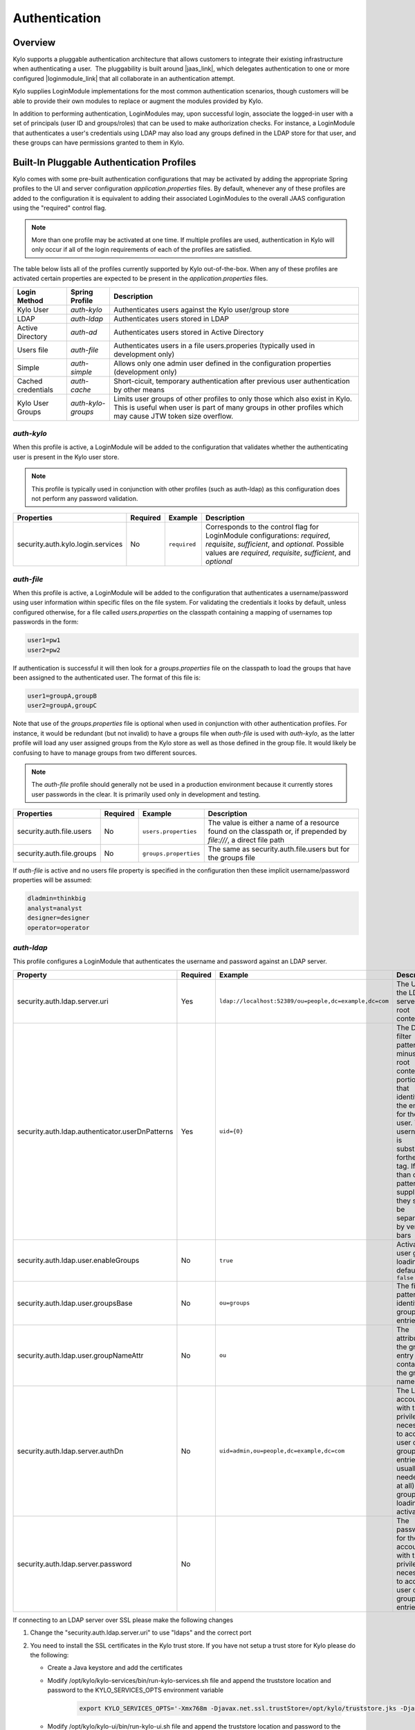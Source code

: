Authentication
==============

Overview
~~~~~~~~

Kylo supports a pluggable authentication architecture that allows
customers to integrate their existing infrastructure when authenticating
a user.  The pluggability is built around |jaas_link|, which delegates authentication
to one or more configured |loginmodule_link| that all collaborate in an authentication attempt. 

Kylo supplies LoginModule implementations for the most common authentication
scenarios, though customers will be able to provide their own modules to
replace or augment the modules provided by Kylo.

In addition to performing authentication, LoginModules may, upon successful login, associate
the logged-in user with a set of principals (user ID and groups/roles) that can be used
to make authorization checks.  For instance, a LoginModule that authenticates
a user's credentials using LDAP may also load any groups defined in the LDAP store
for that user, and these groups can have permissions granted to them in Kylo.

Built-In Pluggable Authentication Profiles
~~~~~~~~~~~~~~~~~~~~~~~~~~~~~~~~~~~~~~~~~~

Kylo comes with some pre-built authentication configurations that may be
activated by adding the appropriate Spring profiles to the UI and server
configuration `application.properties` files.  By default, whenever any of these profiles
are added to the configuration it is equivalent to adding their associated
LoginModules to the overall JAAS configuration using the "required" control flag.

.. note:: More than one profile may be activated at one time.  If multiple profiles are used, authentication in Kylo will only occur if all of the login requirements of each of the profiles are satisfied.

The table below lists all of the profiles currently supported by Kylo out-of-the-box.  When any
of these profiles are activated certain properties are
expected to be present in the `application.properties` files.

+--------------------+--------------------+-----------------------------------------------------+
| Login Method       | Spring Profile     | Description                                         |
+====================+====================+=====================================================+
| Kylo User          | `auth-kylo`        | Authenticates users against the                     |
|                    |                    | Kylo user/group store                               |
+--------------------+--------------------+-----------------------------------------------------+
| LDAP               | `auth-ldap`        | Authenticates users stored in LDAP                  |
+--------------------+--------------------+-----------------------------------------------------+
| Active Directory   | `auth-ad`          | Authenticates users stored                          |
|                    |                    | in Active Directory                                 |
+--------------------+--------------------+-----------------------------------------------------+
| Users file         | `auth-file`        | Authenticates users in a file                       |
|                    |                    | users.properies (typically used in                  |
|                    |                    | development only)                                   |
+--------------------+--------------------+-----------------------------------------------------+
| Simple             | `auth-simple`      | Allows only one admin user defined in the           |
|                    |                    | configuration properties (development only)         |
+--------------------+--------------------+-----------------------------------------------------+
| Cached credentials | `auth-cache`       | Short-cicuit, temporary authentication after        |
|                    |                    | previous user authentication by other means         |
+--------------------+--------------------+-----------------------------------------------------+
| Kylo User Groups   | `auth-kylo-groups` | Limits user groups of other profiles to only those  |
|                    |                    | which also exist in Kylo. This is useful when       |
|                    |                    | user is part of many groups in other profiles which |
|                    |                    | may cause JTW token size overflow.                  |
+--------------------+--------------------+-----------------------------------------------------+

`auth-kylo`
'''''''''''
When this profile is active, a LoginModule will be added to the configuration
that validates whether the authenticating user is present in the Kylo user store.

.. note:: This profile is typically used in conjunction with other profiles (such as auth-ldap) as this configuration does not perform any password validation.

+-----------------------------------+----------+--------------+------------------------------------------------------------------------------------------------------------------------+
| Properties                        | Required | Example      | Description                                                                                                            |
+===================================+==========+==============+========================================================================================================================+
| security.auth.kylo.login.services | No       | ``required`` | Corresponds to the control flag for LoginModule configurations: `required`, `requisite`, `sufficient`, and `optional`. |
|                                   |          |              | Possible values are `required`, `requisite`, `sufficient`, and `optional`                                              |
+-----------------------------------+----------+--------------+------------------------------------------------------------------------------------------------------------------------+

`auth-file`
'''''''''''
When this profile is active, a LoginModule will be added to the configuration
that authenticates a username/password using user information within specific
files on the file system.  For validating the credentials it looks by default,
unless configured otherwise, for a file called `users.properties` on the classpath containing
a mapping of usernames top passwords in the form:

.. code-block:: properties

   user1=pw1
   user2=pw2

..

If authentication is successful it will then look for a `groups.properties` file on
the classpath to load the groups that have been assigned to the authenticated user.  The
format of this file is:

.. code-block:: properties

   user1=groupA,groupB
   user2=groupA,groupC

..

Note that use of the `groups.properties` file is optional when used in conjunction with other
authentication profiles.  For instance, it would be redundant (but not invalid) to have a groups
file when `auth-file` is used with `auth-kylo`, as the latter profile will load any user
assigned groups from the Kylo store as well as those defined in the group file.  It would likely
be confusing to have to manage groups from two different sources.

.. note:: The `auth-file` profile should generally not be used in a production environment because it currently stores user passwords in the clear.  It is primarily used only in development and testing.

+---------------------------+----------+-----------------------+--------------------------------------------------------------------------------------------------------------------+
| Properties                | Required | Example               | Description                                                                                                        |
+===========================+==========+=======================+====================================================================================================================+
| security.auth.file.users  | No       | ``users.properties``  | The value is either a name of a resource found on the classpath or, if prepended by `file:///`, a direct file path |
+---------------------------+----------+-----------------------+--------------------------------------------------------------------------------------------------------------------+
| security.auth.file.groups | No       | ``groups.properties`` | The same as security.auth.file.users but for the groups file                                                       |
+---------------------------+----------+-----------------------+--------------------------------------------------------------------------------------------------------------------+

If `auth-file` is active and no users file property is specified in the configuration then these implicit username/password properties will be assumed:

.. code-block:: properties

   dladmin=thinkbig
   analyst=analyst
   designer=designer
   operator=operator
..

`auth-ldap`
'''''''''''
This profile configures a LoginModule that authenticates the username and
password against an LDAP server.

+-------------------------------------------------+----------+--------------------------------------------------------+----------------------------------------------------+
| Property                                        | Required | Example                                                | Description                                        |
+=================================================+==========+========================================================+====================================================+
| security.auth.ldap.server.uri                   | Yes      | ``ldap://localhost:52389/ou=people,dc=example,dc=com`` | The URI to the LDAP server and root context        |
+-------------------------------------------------+----------+--------------------------------------------------------+----------------------------------------------------+
| security.auth.ldap.authenticator.userDnPatterns | Yes      | ``uid={0}``                                            | The DN filter patterns, minus the root             |
|                                                 |          |                                                        | context portion, that identifies the entry for the |
|                                                 |          |                                                        | user. The username is substitued forthe ``{0}``    |
|                                                 |          |                                                        | tag. If more than one pattern is supplied they     |
|                                                 |          |                                                        | should be separated by vertical bars               |
+-------------------------------------------------+----------+--------------------------------------------------------+----------------------------------------------------+
| security.auth.ldap.user.enableGroups            | No       | ``true``                                               | Activates user group loading;  default: ``false``  |
+-------------------------------------------------+----------+--------------------------------------------------------+----------------------------------------------------+
| security.auth.ldap.user.groupsBase              | No       | ``ou=groups``                                          | The filter pattern that identifies group entries   |
+-------------------------------------------------+----------+--------------------------------------------------------+----------------------------------------------------+
| security.auth.ldap.user.groupNameAttr           | No       | ``ou``                                                 | The attribute of the group entry containing the    |
|                                                 |          |                                                        | group name                                         |
+-------------------------------------------------+----------+--------------------------------------------------------+----------------------------------------------------+
| security.auth.ldap.server.authDn                | No       | ``uid=admin,ou=people,dc=example,dc=com``              | The LDAP account with the privileges necessary to  |
|                                                 |          |                                                        | access user or group entries; usually only         |
|                                                 |          |                                                        | needed (if at all) when group loading is activated |
+-------------------------------------------------+----------+--------------------------------------------------------+----------------------------------------------------+
| security.auth.ldap.server.password              | No       |                                                        | The password for the account with the privileges   |
|                                                 |          |                                                        | necessary to access user or group entries          |
+-------------------------------------------------+----------+--------------------------------------------------------+----------------------------------------------------+

If connecting to an LDAP server over SSL please make the following changes

1. Change the "security.auth.ldap.server.uri" to use "ldaps" and the correct port
2. You need to install the SSL certificates in the Kylo trust store. If you have not setup a trust store for Kylo please do the following:

   - Create a Java keystore and add the certificates

   - Modify /opt/kylo/kylo-services/bin/run-kylo-services.sh file and append the truststore location and password to the KYLO_SERVICES_OPTS environment variable

      .. code:: shell

         export KYLO_SERVICES_OPTS='-Xmx768m -Djavax.net.ssl.trustStore=/opt/kylo/truststore.jks -Djavax.net.ssl.trustStorePassword=xxxxxx'


   - Modify /opt/kylo/kylo-ui/bin/run-kylo-ui.sh file and append the truststore location and password to the KYLO_UI_OPTS environment variable

      .. code:: shell

         export KYLO_UI_OPTS='-Xmx768m -Djavax.net.ssl.trustStore=/opt/kylo/truststore.jks -Djavax.net.ssl.trustStorePassword=xxxxxx'

3. Restart the kylo-ui and kylo-services application

`auth-ad`
'''''''''
This profile configures a LoginModule that authenticates the username and
password against an Active Directory server.  If the properties ``security.auth.ad.server.serviceUser`` and ``security.auth.ad.server.servicePassword``
are set then those credentials will be used to autheticate with the AD server and only the username will be validated to exist in AD;
loading the user's groups load (when configured) if the user is present.

+-----------------------------------------+----------+-----------------------------------------------+------------------------------------------------------------------------------------------------------------------------------+
| Property                                | Required | Example Value                                 | Description                                                                                                                  |
+=========================================+==========+===============================================+==============================================================================================================================+
| security.auth.ad.server.uri             | Yes      | ``ldap://example.com/``                       | The URI to the AD server                                                                                                     |
+-----------------------------------------+----------+-----------------------------------------------+------------------------------------------------------------------------------------------------------------------------------+
| security.auth.ad.server.domain          | Yes      | ``test.example.com``                          | The AD domain of the users to authenticate                                                                                   |
+-----------------------------------------+----------+-----------------------------------------------+------------------------------------------------------------------------------------------------------------------------------+
| security.auth.ad.server.searchFilter    | No       | ``(&(objectClass=user)(sAMAccountName={1}))`` | Specifies the filter to use to find AD entries for the login user; default: ``(&(objectClass=user)(userPrincipalName={0}))`` |
+-----------------------------------------+----------+-----------------------------------------------+------------------------------------------------------------------------------------------------------------------------------+
| security.auth.ad.server.serviceUser     | No       | ``admin``                                     | A service account used to authenticate with AD rather than                                                                   |
|                                         |          |                                               | the user logging in (typically used with auth-spnego)                                                                        |
+-----------------------------------------+----------+-----------------------------------------------+------------------------------------------------------------------------------------------------------------------------------+
| security.auth.ad.server.servicePassword | No       |                                               | A service account password used to authenticate with AD rather than                                                          |
|                                         |          |                                               | that of the user logging in (typically used with auth-spnego)                                                                |
+-----------------------------------------+----------+-----------------------------------------------+------------------------------------------------------------------------------------------------------------------------------+
| security.auth.ad.user.enableGroups      | No       | ``true``                                      | Activates user group loading; default: ``false``                                                                             |
+-----------------------------------------+----------+-----------------------------------------------+------------------------------------------------------------------------------------------------------------------------------+

`auth-simple`
'''''''''''''
This profile configures a LoginModule that authenticates a single user as an administrator using
username and password properties specified in `application.properties`.  The specified user will be
the only one able to login to Kylo.  Obviously, this profile should only be used in development.

+--------------------------------+----------+---------------+-----------------------------------+
| Property                       | Required | Example Value | Description                       |
+================================+==========+===============+===================================+
| authenticationService.username | Yes      | ``dladmin``   | The username of the administrator |
+--------------------------------+----------+---------------+-----------------------------------+
| authenticationService.password | Yes      | ``thinkbig``  | The password of the administrator |
+--------------------------------+----------+---------------+-----------------------------------+

`auth-cache`
''''''''''''
Kylo's REST API is stateless and every request must be authenticated.  In cases where the REST API is 
heavily used and/or the primary means of authetication is expensive, this profile can be used to reduce
the amount of times the primary authentication mechanism is consulted.  This is achieved by inserting
a LoginModule a the head of the login sequence, flagged as `Sufficient <http://docs.oracle.com/javase/7/docs/api/javax/security/auth/login/Configuration.html>`_, 
that reports a login success if the user credential for the current request is present in its cache.  
Another LoginModule, flagged as `Optional <http://docs.oracle.com/javase/7/docs/api/javax/security/auth/login/Configuration.html>`_, 
is inserted at the end of the sequence to add the credential to the cache whenever a successful login is committed.

+--------------------------+----------+------------------------------------------+------------------------------------------------------------------------------------------------------------------------------------------------------------------------+
| Property                 | Required | Example Value                            | Description                                                                                                                                                            |
+==========================+==========+==========================================+========================================================================================================================================================================+
| security.auth.cache.spec | No       | ``expireAfterWrite=30s,maximumSize=512`` | The cache `specification <https://google.github.io/guava/releases/19.0/api/docs/com/google/common/cache/CacheBuilderSpec.html>`_ (entry expire time, cache size, etc.) |
+--------------------------+----------+------------------------------------------+------------------------------------------------------------------------------------------------------------------------------------------------------------------------+

`auth-kylo-groups`
''''''''''''''''''
This profile will limit user groups to only those which also exist in Kylo. It is expected to be used only in combination with other profiles where user store is external to Kylo, e.g. Active Directory.
This profile is useful to prevent JWT token size overflow when user is part of many groups in other stores.
Lets consider following example where a user is part of following groups in Active Directory and following groups exist in Kylo:

+------------------+----------------------------------------------+
| User store       | Groups                                       |
+==================+==============================================+
| Active Directory | Group A, Group B, Group C, Group D, Group E  |
+------------------+----------------------------------------------+
| Kylo             | Group B, Group D, Group F                    |
+------------------+----------------------------------------------+

Then having `auth-kylo-groups` profile will limit user groups to: Group B, Group D



User Group Handling
~~~~~~~~~~~~~~~~~~~

Kylo access control is governed by permissions assigned to user groups,
so upon successful authentication any groups to which the user belongs
must be loaded and associated with the current authenticated request
being processed. JAAS LoginModules have two responsibilities:

   #. Authenticate a login attempt
   #. Optionally, associate principals (user and group identifiers) with the security context of the request

A number of authentication profiles described above support loading of user groups at login time.
For `auth-kylo` this is done automatically, for others (`auth-ldap`, 'auth-file`, etc.) this must be configured.
If more than one group-loading profile is configured, the result is additive. For example, if your configuration
activates the profiles `auth-kylo` and `auth-LDAP`, and the LDAP properties enable groups, then any groups associated
with the user in both LDAP and the Kylo user store will be combined and associated with the user's security
context.

JAAS Application Configuration
~~~~~~~~~~~~~~~~~~~~~~~~~~~~~~

Currently, there are two applications (from a JAAS perspective) for which LoginModules may be
configured for authentication: the Kylo UI and Services REST API. Kylo
provides an API that allows plugins to easily integrate custom login
modules into the authentication process.

Creating a Custom Authentication Plugin
'''''''''''''''''''''''''''''''''''''''

The first step is to create Kylo plugin containing a |loginmodule_dev_link|
that performs whatever authentication is required and then adds any
username/group principals upon successful authentication. This module
will be added to whatever other LoginModules may be associated
with the target application (Kylo UI and/or Services.)

The service-auth framework provides an API to make it easy to integrate
a new LoginModule into the authentication of the Kylo UI or services
REST API. The easiest way to integrate your custom LoginModule is to
create a Spring configuration class, which will be bundled into your
plugin jar along with your custom LoginModule. That then uses the framework-provided
LoginConfigurationBuilder to incorporate your LoginModule into the
authentication sequence. The following is an example of a configuration
class that adds a new module to the authentication sequence of both the
Kylo UI and Services; each with different configuration options:

.. code:: java

    @Configuration
    public class MyCustomAuthConfig {
        @Bean
        public LoginConfiguration myLoginConfiguration(LoginConfigurationBuilder builder) {
            return builder
                    .loginModule(JaasAuthConfig.JAAS_UI)
                        .moduleClass(MyCustomLoginModule.class)
                        .controlFlag("required")
                        .option("customOption", "customValue1")
                        .add()
                    .loginModule(JaasAuthConfig.JAAS_SERVICES)
                        .moduleClass(MyCustomLoginModule.class)
                        .controlFlag("required")
                        .option("customOption", "customValue2")
                        .option("anotherOption", "anotherValue")
                        .add()
                    .build();
        }
    }

..

As with any Kylo plugin, to deploy this configuration you would create a
jar file containing the above configuration class, your custom login
module class, and a ``plugin/plugin-context.xml`` file to bootstrap
your plugin configuration. Dropping this jar into the plugin directories of
the UI and Services would allow your custom LoginModule to participate in their
login process.


.. |jaas_link| raw:: html

   <a href="http://docs.oracle.com/javase/7/docs/technotes/guides/security/jaas/JAASRefGuide.html" target="_blank">JAAS</a>

.. |loginmodule_link| raw:: html

   <a href="http://docs.oracle.com/javase/7/docs/technotes/guides/security/jaas/JAASRefGuide.html#LoginModule" target="_blank">LoginModules</a>

.. |loginmodule_dev_link| raw:: html

   <a href="http://docs.oracle.com/javase/7/docs/technotes/guides/security/jaas/JAASLMDevGuide.html" target="_blank">LoginModule</a>
